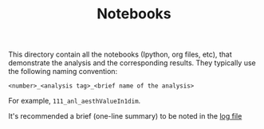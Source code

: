 #+TITLE: Notebooks

This directory contain all the notebooks (Ipython, org files, etc), that demonstrate the analysis and the corresponding results. 
They typically use the following naming convention:

=<number>_<analysis tag>_<brief name of the analysis>=

For example, =111_anl_aesthValueIn1dim=.

It's recommended a brief (one-line summary) to be noted in the [[./ealog.org][log file]]
